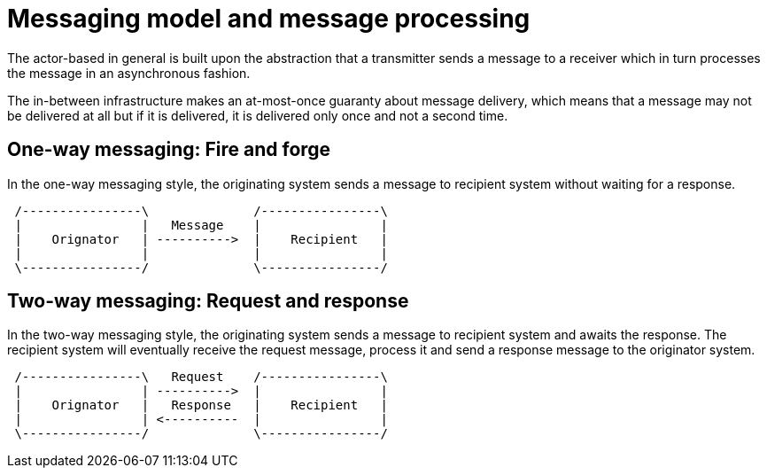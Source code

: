 = Messaging model and message processing

The actor-based in general is built upon the abstraction that a transmitter sends a message to a receiver which in turn processes the message in an asynchronous fashion.

The in-between infrastructure makes an at-most-once guaranty about message delivery, which means that a message may not be delivered at all but if it is delivered, it is delivered only once and not a second time.

== One-way messaging: Fire and forge

In the one-way messaging style, the originating system sends a message to recipient system without waiting for a response.

[ditaa]
....

 /----------------\              /----------------\
 |                |   Message    |                |
 |    Orignator   | ---------->  |    Recipient   |
 |                |              |                |
 \----------------/              \----------------/
....

== Two-way messaging: Request and response

In the two-way messaging style, the originating system sends a message to recipient system and awaits the response.
The recipient system will eventually receive the request message, process it and send a response message to the originator system.

[ditaa]
....

 /----------------\   Request    /----------------\
 |                | ---------->  |                |
 |    Orignator   |   Response   |    Recipient   |
 |                | <----------  |                |
 \----------------/              \----------------/
....

